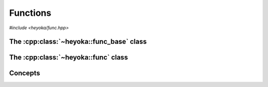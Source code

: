 Functions
=========

*#include <heyoka/func.hpp>*

The :cpp:class:`~heyoka::func_base` class
-----------------------------------------

.. cpp:namespace-push:: heyoka

.. cpp:class:: func_base

   This is the base class of all functions implemented in the :ref:`expression system<expression_system>`.

   It provides a common interface for constructing functions and accessing their arguments.

   .. cpp:function:: explicit func_base(std::string name, std::vector<expression> args)

      Constructor from name and arguments.

      :param name: the function name.
      :param args: the function arguments.

      :exception: any exceptions raised by copying the name or the arguments.
      :exception std\:\:invalid_argument: if *name* is empty.

   .. cpp:function:: func_base(const func_base &)
   .. cpp:function:: func_base(func_base &&) noexcept
   .. cpp:function:: func_base &operator=(const func_base &)
   .. cpp:function:: func_base &operator=(func_base &&) noexcept
   .. cpp:function:: ~func_base()

      :cpp:class:`func_base` is copy/move constructible, copy/move assignable and destructible.

      :exception: any exception thrown by the copy constructor/copy assignment operator the function's name or arguments.

   .. cpp:function:: [[nodiscard]] const std::string &get_name() const noexcept

      Name getter.

      :return: a reference to the function's name.

   .. cpp:function:: [[nodiscard]] const std::vector<expression> &args() const noexcept

      Arguments getter.

      :return: a reference to the function's arguments.

The :cpp:class:`~heyoka::func` class
------------------------------------

.. cpp:class:: func

   This class is used to represent functions in the :ref:`expression system<expression_system>`.

   :cpp:class:`func` is a polymorphic wrapper that can be constructed from any
   object satisfying certain conceptual requirements. We refer to such objects as
   *user-defined functions*, or UDFs (see the :cpp:concept:`is_udf` concept).

   The polymorphic wrapper is implemented internally via ``std::shared_ptr``, and thus
   :cpp:class:`func` employs reference semantics: copy construction and copy assignment
   do not throw, and they are constant-time operations.

   .. note::

      At this time, the :cpp:class:`func` API is still in flux and as such
      it is largely undocumented. Please refer to the source
      code if you need to understand the full API.

   .. cpp:function:: func()

      Default constructor.

      The default constructor will initialise this :cpp:class:`func` object
      with an implementation-defined UDF.

      :exception: any exception thrown by memory allocation failures.

   .. cpp:function:: template <typename T> requires (!std::same_as<func, std::remove_cvref_t<T>>) && is_udf<std::remove_cvref_t<T>> explicit func(T &&x)

      Generic constructor.

      This constructor will initialise ``this`` with the user-defined function *x*.

      :exception: any exception thrown by memory allocation failures or by the copy/move constructor of the user-defined function *x*.

   .. cpp:function:: func(const func &) noexcept
   .. cpp:function:: func(func &&) noexcept
   .. cpp:function:: func &operator=(const func &) noexcept
   .. cpp:function:: func &operator=(func &&) noexcept
   .. cpp:function:: ~func()

      :cpp:class:`func` is copy/move constructible, copy/move assignable and destructible.

      The only valid operations on a moved-from :cpp:class:`func` are destruction and copy/move assignment.

   .. cpp:function:: [[nodiscard]] const std::string &get_name() const noexcept

      Name getter.

      This getter will invoke :cpp:func:`func_base::get_name()` on the internal UDF.

      :return: a reference to the function's name.

   .. cpp:function:: [[nodiscard]] const std::vector<expression> &args() const noexcept

      Arguments getter.

      This getter will invoke :cpp:func:`func_base::args()` on the internal UDF.

      :return: a reference to the function's arguments.

Concepts
--------

.. cpp:concept:: template <typename T> is_udf = std::default_initializable<T> && std::copy_constructible<T> && std::move_constructible<T> && std::destructible<T> && std::derived_from<T, func_base>

   User-defined function concept.

   This concept enumerates the minimum requirements of user-defined functions (UDFs), that is, objects that
   can be used to construct a :cpp:class:`func`.
